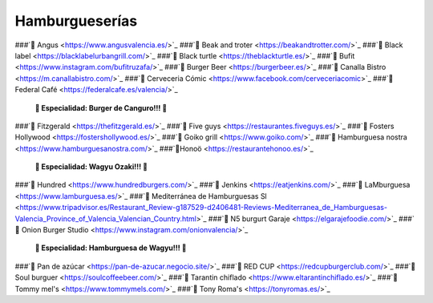 Hamburgueserías
===============

###`🍔 Angus <https://www.angusvalencia.es/>`_
###`🍔 Beak and troter <https://beakandtrotter.com/>`_
###`🍔 Black label <https://blacklabelurbangrill.com/>`_
###`🍔 Black turtle <https://theblackturtle.es/>`_
###`🍔 Bufit <https://www.instagram.com/bufitruzafa/>`_
###`🍔 Burger Beer <https://burgerbeer.es/>`_
###`🍔 Canalla Bistro <https://m.canallabistro.com/>`_
###`🍔 Cerveceria Cómic <https://www.facebook.com/cerveceriacomic>`_
###`🍔Federal Café <https://federalcafe.es/valencia/>`_
   **🎊 Especialidad: Burger de Canguro!!! 🎊**
###`🍔 Fitzgerald <https://thefitzgerald.es/>`_
###`🍔 Five guys <https://restaurantes.fiveguys.es/>`_
###`🍔 Fosters Hollywood <https://fostershollywood.es/>`_
###`🍔 Goiko grill <https://www.goiko.com/>`_
###`🍔 Hamburguesa nostra <https://www.hamburguesanostra.com/>`_
###`🍔Honoö <https://restaurantehonoo.es/>`_
   **🎊 Especialidad: Wagyu Ozaki!!! 🎊**
###`🍔 Hundred <https://www.hundredburgers.com/>`_
###`🍔 Jenkins <https://eatjenkins.com/>`_
###`🍔 LaMburguesa <https://www.lamburguesa.es/>`_
###`🍔 Mediterránea de Hamburguesas Sl <https://www.tripadvisor.es/Restaurant_Review-g187529-d2406481-Reviews-Mediterranea_de_Hamburguesas-Valencia_Province_of_Valencia_Valencian_Country.html>`_
###`🍔 N5 burgurt Garaje <https://elgarajefoodie.com/>`_
###`🍔 Onion Burger Studio <https://www.instagram.com/onionvalencia/>`_
   **🎊 Especialidad: Hamburguesa de Wagyu!!! 🎊**
###`🍔 Pan de azúcar <https://pan-de-azucar.negocio.site/>`_
###`🍔 RED CUP <https://redcupburgerclub.com/>`_
###`🍔 Soul burguer <https://soulcoffeebeer.com/>`_
###`🍔 Tarantin chiflado <https://www.eltarantinchiflado.es/>`_
###`🍔 Tommy mel's <https://www.tommymels.com/>`_
###`🍔 Tony Roma's <https://tonyromas.es/>`_



